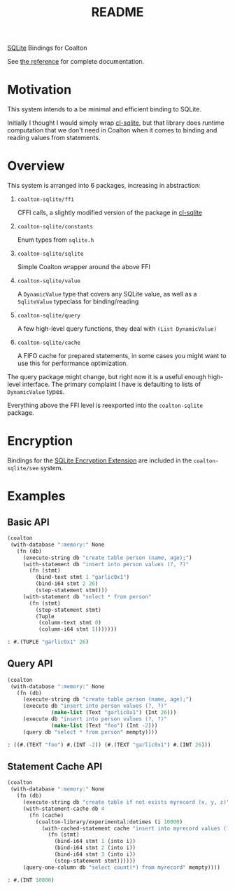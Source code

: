 #+title: README

[[https://sqlite.org/][SQLite]] Bindings for Coalton

See [[./REFERENCE.md][the reference]] for complete documentation.

* Motivation

This system intends to a be minimal and efficient binding to SQLite.

Initially I thought I would simply wrap [[https://github.com/TeMPOraL/cl-sqlite][cl-sqlite]], but that library
does runtime computation that we don't need in Coalton when it comes
to binding and reading values from statements.

* Overview

This system is arranged into 6 packages, increasing in abstraction:

1. ~coalton-sqlite/ffi~

   CFFI calls, a slightly modified version of the package in [[https://github.com/TeMPOraL/cl-sqlite][cl-sqlite]]

2. ~coalton-sqlite/constants~

   Enum types from ~sqlite.h~

3. ~coalton-sqlite/sqlite~

   Simple Coalton wrapper around the above FFI

4. ~coalton-sqlite/value~

   A ~DynamicValue~ type that covers any SQLite value, as well as a
   ~SqliteValue~ typeclass for binding/reading

5. ~coalton-sqlite/query~

   A few high-level query functions, they deal with ~(List DynamicValue)~

6. ~coalton-sqlite/cache~

   A FIFO cache for prepared statements, in some cases you might want
   to use this for performance optimization.

The query package might change, but right now it is a useful enough
high-level interface.  The primary complaint I have is defaulting to
lists of ~DynamicValue~ types.

Everything above the FFI level is reexported into the ~coalton-sqlite~
package.

* Encryption

Bindings for the [[https://sqlite.org/com/see.html][SQLite Encryption Extension]] are included in the
~coalton-sqlite/see~ system.

* Examples

** Basic API

#+begin_src lisp :package coalton-sqlite
  (coalton
   (with-database ":memory:" None
     (fn (db)
       (execute-string db "create table person (name, age);")
       (with-statement db "insert into person values (?, ?)"
         (fn (stmt)
           (bind-text stmt 1 "garlic0x1")
           (bind-i64 stmt 2 26)
           (step-statement stmt)))
       (with-statement db "select * from person"
         (fn (stmt)
           (step-statement stmt)
           (Tuple
            (column-text stmt 0)
            (column-i64 stmt 1)))))))
#+end_src

#+begin_src lisp
: #.(TUPLE "garlic0x1" 26)
#+end_src

** Query API

#+begin_src lisp :package coalton-sqlite
  (coalton
   (with-database ":memory:" None
     (fn (db)
       (execute-string db "create table person (name, age);")
       (execute db "insert into person values (?, ?)"
                (make-list (Text "garlic0x1") (Int 26)))
       (execute db "insert into person values (?, ?)"
                (make-list (Text "foo") (Int -2)))
       (query db "select * from person" mempty))))
#+end_src

#+begin_src lisp
: ((#.(TEXT "foo") #.(INT -2)) (#.(TEXT "garlic0x1") #.(INT 26)))
#+end_src

** Statement Cache API

#+begin_src lisp :package coalton-sqlite
  (coalton
   (with-database ":memory:" None
     (fn (db)
       (execute-string db "create table if not exists myrecord (x, y, z)")
       (with-statement-cache db 4
         (fn (cache)
           (coalton-library/experimental:dotimes (i 10000)
             (with-cached-statement cache "insert into myrecord values (?, ?, ?)"
               (fn (stmt)
                 (bind-i64 stmt 1 (into i))
                 (bind-i64 stmt 2 (into i))
                 (bind-i64 stmt 3 (into i))
                 (step-statement stmt))))))
       (query-one-column db "select count(*) from myrecord" mempty))))
#+end_src

#+begin_src lisp
: #.(INT 10000)
#+end_src
